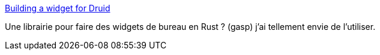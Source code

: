 :jbake-type: post
:jbake-status: published
:jbake-title: Building a widget for Druid
:jbake-tags: rust,programming,library,desktop,widgets,_mois_oct.,_année_2019
:jbake-date: 2019-10-31
:jbake-depth: ../
:jbake-uri: shaarli/1572527939000.adoc
:jbake-source: https://nicolas-delsaux.hd.free.fr/Shaarli?searchterm=https%3A%2F%2Fpauljmiller.com%2Fposts%2Fdruid-widget-tutorial.html&searchtags=rust+programming+library+desktop+widgets+_mois_oct.+_ann%C3%A9e_2019
:jbake-style: shaarli

https://pauljmiller.com/posts/druid-widget-tutorial.html[Building a widget for Druid]

Une librairie pour faire des widgets de bureau en Rust ? (gasp) j'ai tellement envie de l'utiliser.
